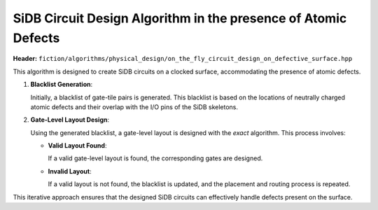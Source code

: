 .. _on_the_fly_design:

SiDB Circuit Design Algorithm in the presence of Atomic Defects
---------------------------------------------------------------

**Header:** ``fiction/algorithms/physical_design/on_the_fly_circuit_design_on_defective_surface.hpp``

This algorithm is designed to create SiDB circuits on a clocked surface, accommodating the presence of atomic defects.

1. **Blacklist Generation**:

   Initially, a blacklist of gate-tile pairs is generated. This blacklist is based on the locations of neutrally charged atomic defects and their overlap with the I/O pins of the SiDB skeletons.

2. **Gate-Level Layout Design**:

   Using the generated blacklist, a gate-level layout is designed with the `exact` algorithm. This process involves:

   - **Valid Layout Found**:

     If a valid gate-level layout is found, the corresponding gates are designed.

   - **Invalid Layout**:

     If a valid layout is not found, the blacklist is updated, and the placement and routing process is repeated.

This iterative approach ensures that the designed SiDB circuits can effectively handle defects present on the surface.


.. tabs::
    .. tab:: C++
        **Header:** ``fiction/algorithms/physical_design/on_the_fly_circuit_design_on_defective_surface.hpp``

        .. doxygenstruct:: fiction::on_the_fly_circuit_design_params
           :members:
     .. doxygenstruct:: fiction::on_the_fly_circuit_design_stats
           :members:
        .. doxygenfunction:: fiction::on_the_fly_circuit_design_on_defective_surface
